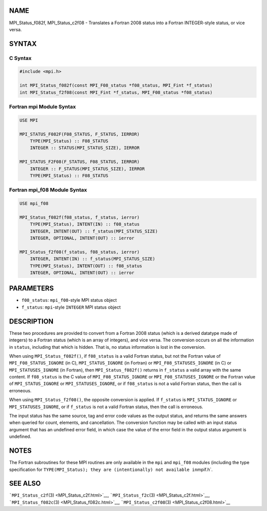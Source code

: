 NAME
====

MPI_Status_f082f, MPI_Status_c2f08 - Translates a Fortran 2008 status
into a Fortran INTEGER-style status, or vice versa.

SYNTAX
======

C Syntax
--------

.. code:: c

   #include <mpi.h>

   int MPI_Status_f082f(const MPI_F08_status *f08_status, MPI_Fint *f_status)
   int MPI_Status_f2f08(const MPI_Fint *f_status, MPI_F08_status *f08_status)

Fortran mpi Module Syntax
-------------------------

.. code:: fortran

   USE MPI

   MPI_STATUS_F082F(F08_STATUS, F_STATUS, IERROR)
       TYPE(MPI_Status) :: F08_STATUS
       INTEGER :: STATUS(MPI_STATUS_SIZE), IERROR

   MPI_STATUS_F2F08(F_STATUS, F08_STATUS, IERROR)
       INTEGER :: F_STATUS(MPI_STATUS_SIZE), IERROR
       TYPE(MPI_Status) :: F08_STATUS

Fortran mpi_f08 Module Syntax
-----------------------------

.. code:: fortran

   USE mpi_f08

   MPI_Status_f082f(f08_status, f_status, ierror)
       TYPE(MPI_Status), INTENT(IN) :: f08_status
       INTEGER, INTENT(OUT) :: f_status(MPI_STATUS_SIZE)
       INTEGER, OPTIONAL, INTENT(OUT) :: ierror

   MPI_Status_f2f08(f_status, f08_status, ierror)
       INTEGER, INTENT(IN) :: f_status(MPI_STATUS_SIZE)
       TYPE(MPI_Status), INTENT(OUT) :: f08_status
       INTEGER, OPTIONAL, INTENT(OUT) :: ierror

PARAMETERS
==========

-  ``f08_status``: ``mpi_f08``-style MPI status object
-  ``f_status``: ``mpi``-style ``INTEGER`` MPI status object

DESCRIPTION
===========

These two procedures are provided to convert from a Fortran 2008 status
(which is a derived datatype made of integers) to a Fortran status
(which is an array of integers), and vice versa. The conversion occurs
on all the information in ``status``, including that which is hidden.
That is, no status information is lost in the conversion.

When using ``MPI_Status_f082f()``, if ``f08_status`` is a valid Fortran
status, but not the Fortran value of ``MPI_F08_STATUS_IGNORE`` (in C),
``MPI_STATUS_IGNORE`` (in Fortran) or ``MPI_F08_STATUSES_IGNORE`` (in C)
or ``MPI_STATUSES_IGNORE`` (in Fortran), then ``MPI_Status_f082f()``
returns in ``f_status`` a valid array with the same content. If
``f08_status`` is the C value of ``MPI_F08_STATUS_IGNORE`` or
``MPI_F08_STATUSES_IGNORE`` or the Fortran value of
``MPI_STATUS_IGNORE`` or ``MPI_STATUSES_IGNORE``, or if ``f08_status``
is not a valid Fortran status, then the call is erroneous.

When using ``MPI_Status_f2f08()``, the opposite conversion is applied.
If ``f_status`` is ``MPI_STATUS_IGNORE`` or ``MPI_STATUSES_IGNORE``, or
if ``f_status`` is not a valid Fortran status, then the call is
erroneous.

The input status has the same source, tag and error code values as the
output status, and returns the same answers when queried for count,
elements, and cancellation. The conversion function may be called with
an input status argument that has an undefined error field, in which
case the value of the error field in the output status argument is
undefined.

NOTES
=====

The Fortran subroutines for these MPI routines are only available in the
``mpi`` and ``mpi_f08`` modules (including the type specification for
``TYPE(MPI_Status); they are (intentionally) not available in``\ mpif.h`.

SEE ALSO
========

```MPI_Status_c2f``\ (3) <MPI_Status_c2f.html>`__,
```MPI_Status_f2c``\ (3) <MPI_Status_c2f.html>`__,
```MPI_Status_f082c``\ (3) <MPI_Status_f082c.html>`__,
```MPI_Status_c2f08``\ (3) <MPI_Status_c2f08.html>`__

